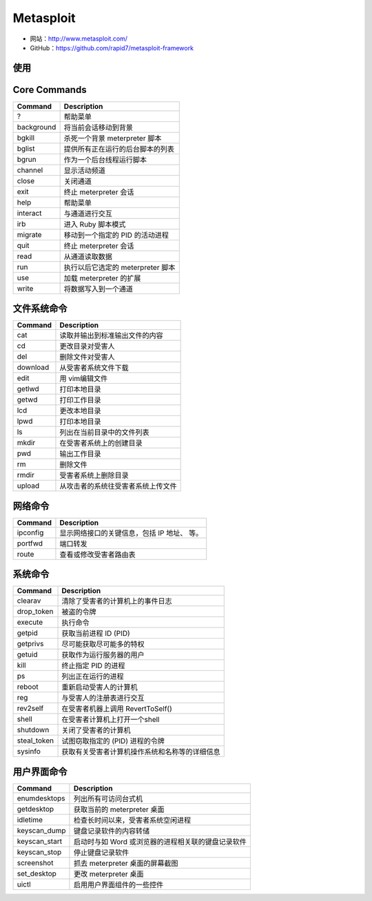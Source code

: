 .. _metasploit:

===========
Metasploit
===========

* 网站：http://www.metasploit.com/
* GitHub：https://github.com/rapid7/metasploit-framework

使用
==========

Core Commands
==============

==============  ===================================================
Command         Description
==============  ===================================================
?               帮助菜单
background      将当前会话移动到背景
bgkill          杀死一个背景 meterpreter 脚本
bglist          提供所有正在运行的后台脚本的列表
bgrun           作为一个后台线程运行脚本
channel         显示活动频道
close           关闭通道
exit            终止 meterpreter 会话
help            帮助菜单
interact        与通道进行交互
irb             进入 Ruby 脚本模式
migrate         移动到一个指定的 PID 的活动进程
quit            终止 meterpreter 会话
read            从通道读取数据
run             执行以后它选定的 meterpreter 脚本
use             加载 meterpreter 的扩展
write           将数据写入到一个通道
==============  ===================================================

文件系统命令
=============

==============  ===================================================
Command         Description
==============  ===================================================
cat             读取并输出到标准输出文件的内容
cd              更改目录对受害人
del             删除文件对受害人
download        从受害者系统文件下载
edit            用 vim编辑文件
getlwd          打印本地目录
getwd           打印工作目录
lcd             更改本地目录
lpwd            打印本地目录
ls              列出在当前目录中的文件列表
mkdir           在受害者系统上的创建目录
pwd             输出工作目录
rm              删除文件
rmdir           受害者系统上删除目录
upload          从攻击者的系统往受害者系统上传文件
==============  ===================================================

网络命令
==========

==============  ===================================================
Command         Description
==============  ===================================================
ipconfig        显示网络接口的关键信息，包括 IP 地址、 等。
portfwd         端口转发
route           查看或修改受害者路由表
==============  ===================================================

系统命令
==========

==============  ===================================================
Command         Description
==============  ===================================================
clearav         清除了受害者的计算机上的事件日志
drop_token      被盗的令牌
execute         执行命令
getpid          获取当前进程 ID (PID)
getprivs        尽可能获取尽可能多的特权
getuid          获取作为运行服务器的用户
kill            终止指定 PID 的进程
ps              列出正在运行的进程
reboot          重新启动受害人的计算机
reg             与受害人的注册表进行交互
rev2self        在受害者机器上调用 RevertToSelf()
shell           在受害者计算机上打开一个shell
shutdown        关闭了受害者的计算机
steal_token     试图窃取指定的 (PID) 进程的令牌
sysinfo         获取有关受害者计算机操作系统和名称等的详细信息
==============  ===================================================

用户界面命令
=============

==============  ===================================================
Command         Description
==============  ===================================================
enumdesktops    列出所有可访问台式机
getdesktop      获取当前的 meterpreter 桌面
idletime        检查长时间以来，受害者系统空闲进程
keyscan_dump    键盘记录软件的内容转储
keyscan_start   启动时与如 Word 或浏览器的进程相关联的键盘记录软件
keyscan_stop    停止键盘记录软件
screenshot      抓去 meterpreter 桌面的屏幕截图
set_desktop     更改 meterpreter 桌面
uictl           启用用户界面组件的一些控件
==============  ===================================================
